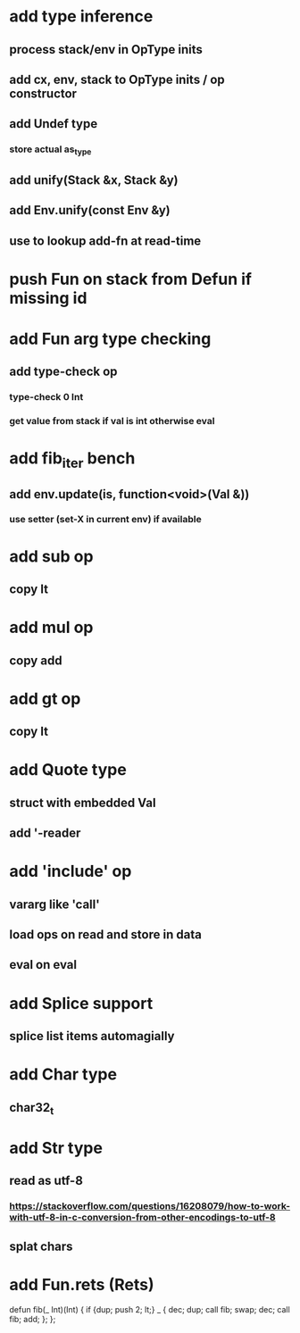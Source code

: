 * add type inference
** process stack/env in OpType inits
** add cx, env, stack to OpType inits / op constructor
** add Undef type
*** store actual as_type
** add unify(Stack &x, Stack &y)
** add Env.unify(const Env &y)
** use to lookup add-fn at read-time
* push Fun on stack from Defun if missing id
* add Fun arg type checking
** add type-check op
*** type-check 0 Int
*** get value from stack if val is int otherwise eval
* add fib_iter bench
** add env.update(is, function<void>(Val &))
*** use setter (set-X in current env) if available
* add sub op
** copy lt
* add mul op
** copy add
* add gt op
** copy lt
* add Quote type
** struct with embedded Val
** add '-reader
* add 'include' op
** vararg like 'call'
** load ops on read and store in data
** eval on eval
* add Splice support
** splice list items automagially
* add Char type
** char32_t
* add Str type
** read as utf-8
*** https://stackoverflow.com/questions/16208079/how-to-work-with-utf-8-in-c-conversion-from-other-encodings-to-utf-8
** splat chars
* add Fun.rets (Rets)

defun fib(_ Int)(Int) {
  if {dup; push 2; lt;} _ {
    dec; dup;
    call fib;
    swap; dec; 
    call fib;
    add;
  };
};
